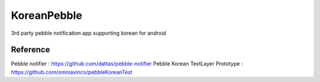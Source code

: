 KoreanPebble
============

3rd party pebble notification app supporting korean for android 

Reference
---------
Pebble notifier : https://github.com/dattas/pebble-notifier
Pebble Korean TextLayer Prototype : https://github.com/omniavinco/pebbleKoreanTest
